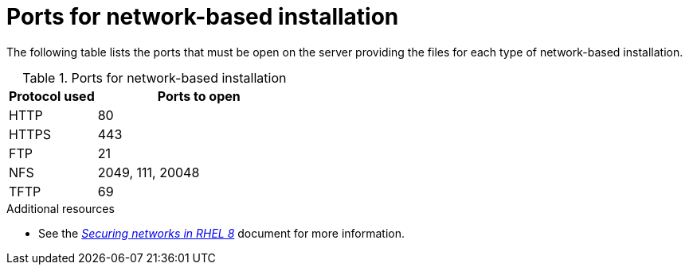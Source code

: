[id="ports-for-network-based-installation_{context}"]
= Ports for network-based installation

The following table lists the ports that must be open on the server providing the files for each type of network-based installation.

.Ports for network-based installation
[options="header"]
[cols="30%,70%"]
|===
| Protocol used  | Ports to open
| HTTP  | 80
| HTTPS  | 443
| FTP | 21
| NFS | 2049, 111, 20048
| TFTP | 69
|===


.Additional resources

* See the link:https://access.redhat.com/documentation/en-us/red_hat_enterprise_linux/8/html/securing_networks/index/[_Securing networks in RHEL 8_] document for more information.
